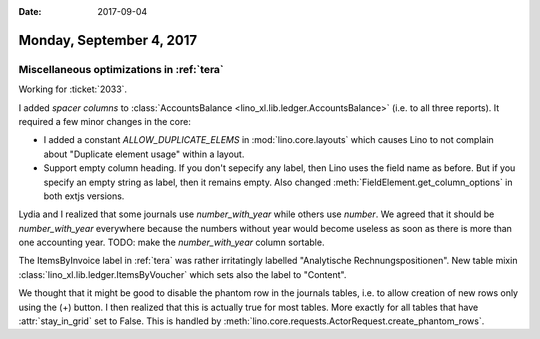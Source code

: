 :date: 2017-09-04

=========================
Monday, September 4, 2017
=========================

Miscellaneous optimizations in :ref:`tera`
==========================================

Working for :ticket:`2033`.

I added *spacer columns* to :class:`AccountsBalance
<lino_xl.lib.ledger.AccountsBalance>` (i.e. to all three reports).  It
required a few minor changes in the core:

- I added a constant `ALLOW_DUPLICATE_ELEMS` in
  :mod:`lino.core.layouts` which causes Lino to not complain about
  "Duplicate element usage" within a layout.

- Support empty column heading. If you don't sepecify any label, then
  Lino uses the field name as before. But if you specify an empty string
  as label, then it remains empty.
  Also changed :meth:`FieldElement.get_column_options` in both extjs
  versions.

Lydia and I realized that some journals use `number_with_year` while
others use `number`. We agreed that it should be `number_with_year`
everywhere because the numbers without year would become useless as
soon as there is more than one accounting year.  TODO: make the
`number_with_year` column sortable.

The ItemsByInvoice label in :ref:`tera` was rather irritatingly
labelled "Analytische Rechnungspositionen". New table mixin
:class:`lino_xl.lib.ledger.ItemsByVoucher` which sets also the label
to "Content".

We thought that it might be good to disable the phantom row in the
journals tables, i.e. to allow creation of new rows only using the (+)
button.  I then realized that this is actually true for most
tables. More exactly for all tables that have :attr:`stay_in_grid` set
to False.  This is handled by
:meth:`lino.core.requests.ActorRequest.create_phantom_rows`.
